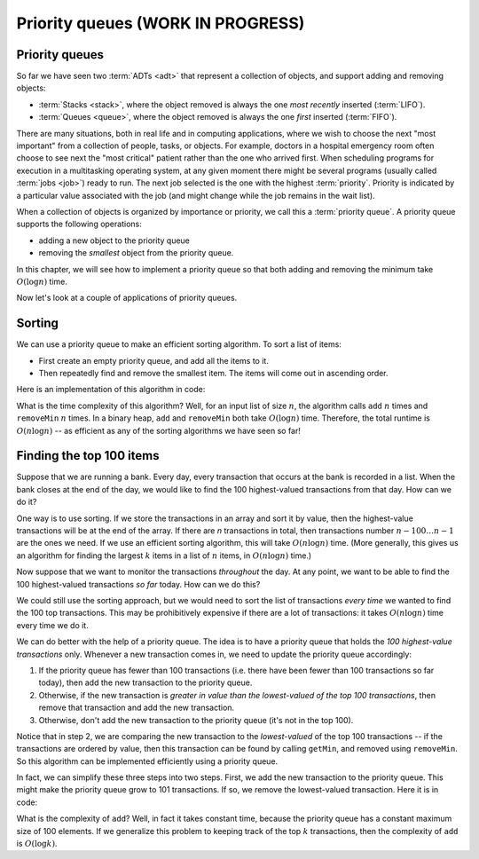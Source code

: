 .. raw:: html

   <script>ODSA.SETTINGS.MODULE_SECTIONS = ['priority-queues', 'sorting', 'finding-the-top-100-items'];</script>

.. _PriorityQueue:


.. raw:: html

   <script>ODSA.SETTINGS.DISP_MOD_COMP = true;ODSA.SETTINGS.MODULE_NAME = "PriorityQueue";ODSA.SETTINGS.MODULE_LONG_NAME = "Priority queues (WORK IN PROGRESS)";ODSA.SETTINGS.MODULE_CHAPTER = "Priority Queues"; ODSA.SETTINGS.BUILD_DATE = "2021-11-07 23:59:15"; ODSA.SETTINGS.BUILD_CMAP = true;JSAV_OPTIONS['lang']='en';JSAV_EXERCISE_OPTIONS['code']='pseudo';</script>


.. |--| unicode:: U+2013   .. en dash
.. |---| unicode:: U+2014  .. em dash, trimming surrounding whitespace
   :trim:


.. This file is part of the OpenDSA eTextbook project. See
.. http://opendsa.org for more details.
.. Copyright (c) 2012-2020 by the OpenDSA Project Contributors, and
.. distributed under an MIT open source license.

.. avmetadata::
   :author: Cliff Shaffer, Nick Smallbone
   :requires: 
   :satisfies: priority queue
   :topic: Priority queues

Priority queues (WORK IN PROGRESS)
=====================================

Priority queues
---------------

So far we have seen two :term:`ADTs <adt>` that represent a collection
of objects, and support adding and removing objects:

* :term:`Stacks <stack>`, where the object removed is always the one
  *most recently* inserted (:term:`LIFO`).
* :term:`Queues <queue>`, where the object removed is always the one
  *first* inserted (:term:`FIFO`).

There are many situations, both in real life and in computing
applications, where we wish to choose the next "most important"
from a collection of people, tasks, or objects.
For example, doctors in a hospital emergency room often choose to see
next the "most critical" patient rather than the one who arrived
first.
When scheduling programs for execution in a multitasking
operating system, at any given moment there might be several programs
(usually called :term:`jobs <job>`) ready to run.
The next job selected is the one with the highest
:term:`priority`. 
Priority is indicated by a particular value associated with the job
(and might change while the job remains in the wait list).

When a collection of objects is organized by importance or priority,
we call this a :term:`priority queue`. A priority queue supports the
following operations:

* adding a new object to the priority queue
* removing the *smallest* object from the priority queue.

In this chapter, we will see how to implement a priority queue so that
both adding and removing the minimum take :math:`O(\log n)` time.

.. codeinclude:: ChalmersGU/API
   :tag: PriorityQueueADT

.. raw:: html

   <a id="todo0"></a>

.. TODO::
   Add max priority queues, and the version with an explicit priority
   (and/or comparator?)

Now let's look at a couple of applications of priority queues.

Sorting
-------

We can use a priority queue to make an efficient sorting algorithm. To
sort a list of items:

* First create an empty priority queue, and add all the items to it.
* Then repeatedly find and remove the smallest item. The items will
  come out in ascending order.

Here is an implementation of this algorithm in code:

.. codeinclude:: Sorting/PQsort
   :tag: PQsort

What is the time complexity of this algorithm? Well, for an input list
of size :math:`n`, the algorithm calls ``add`` :math:`n` times and
``removeMin`` :math:`n` times.  In a binary heap, ``add`` and
``removeMin`` both take :math:`O(\log n)` time.  Therefore, the total
runtime is :math:`O(n \log n)` -- as efficient as any of the sorting
algorithms we have seen so far!

Finding the top 100 items
-------------------------

Suppose that we are running a bank. Every day, every transaction that
occurs at the bank is recorded in a list. When the bank closes at the
end of the day, we would like to find the 100 highest-valued
transactions from that day. How can we do it?

One way is to use sorting. If we store the transactions in an array
and sort it by value, then the highest-value transactions will be at
the end of the array. If there are *n* transactions in total, then
transactions number :math:`n-100\ldots n-1` are the ones we need. If
we use an efficient sorting algorithm, this will take
:math:`O(n \log n)` time. (More generally, this gives us an algorithm
for finding the largest :math:`k` items in a list of :math:`n` items, in
:math:`O(n \log n)` time.)

Now suppose that we want to monitor the transactions *throughout* the
day. At any point, we want to be able to find the 100 highest-valued
transactions *so far* today. How can we do this?

We could still use the sorting approach, but we would need to sort the
list of transactions *every time* we wanted to find the 100 top
transactions. This may be prohibitively expensive if there are a lot
of transactions: it takes :math:`O(n \log n)` time every time we do it.

We can do better with the help of a priority queue. The idea is to
have a priority queue that holds the *100 highest-value transactions*
only. Whenever a new transaction comes in, we need to update the
priority queue accordingly:

1. If the priority queue has fewer than 100 transactions (i.e. there
   have been fewer than 100 transactions so far today), then add the
   new transaction to the priority queue.
2. Otherwise, if the new transaction is *greater in value than the
   lowest-valued of the top 100 transactions*, then remove that
   transaction and add the new transaction.
3. Otherwise, don't add the new transaction to the priority queue
   (it's not in the top 100).

Notice that in step 2, we are comparing the new transaction to the
*lowest-valued* of the top 100 transactions -- if the transactions
are ordered by value, then this transaction can be found by calling
``getMin``, and removed using ``removeMin``. So this algorithm can
be implemented efficiently using a priority queue.

In fact, we can simplify these three steps into two steps. First, we
add the new transaction to the priority queue. This might make the
priority queue grow to 101 transactions. If so, we remove the
lowest-valued transaction. Here it is in code:

.. codeinclude:: Binary/OnlineTopK
   :tag: OnlineTopK

What is the complexity of ``add``? Well, in fact it takes constant
time, because the priority queue has a constant maximum size of 100
elements. If we generalize this problem to keeping track of the top
:math:`k` transactions, then the complexity of ``add`` is
:math:`O(\log k)`.

